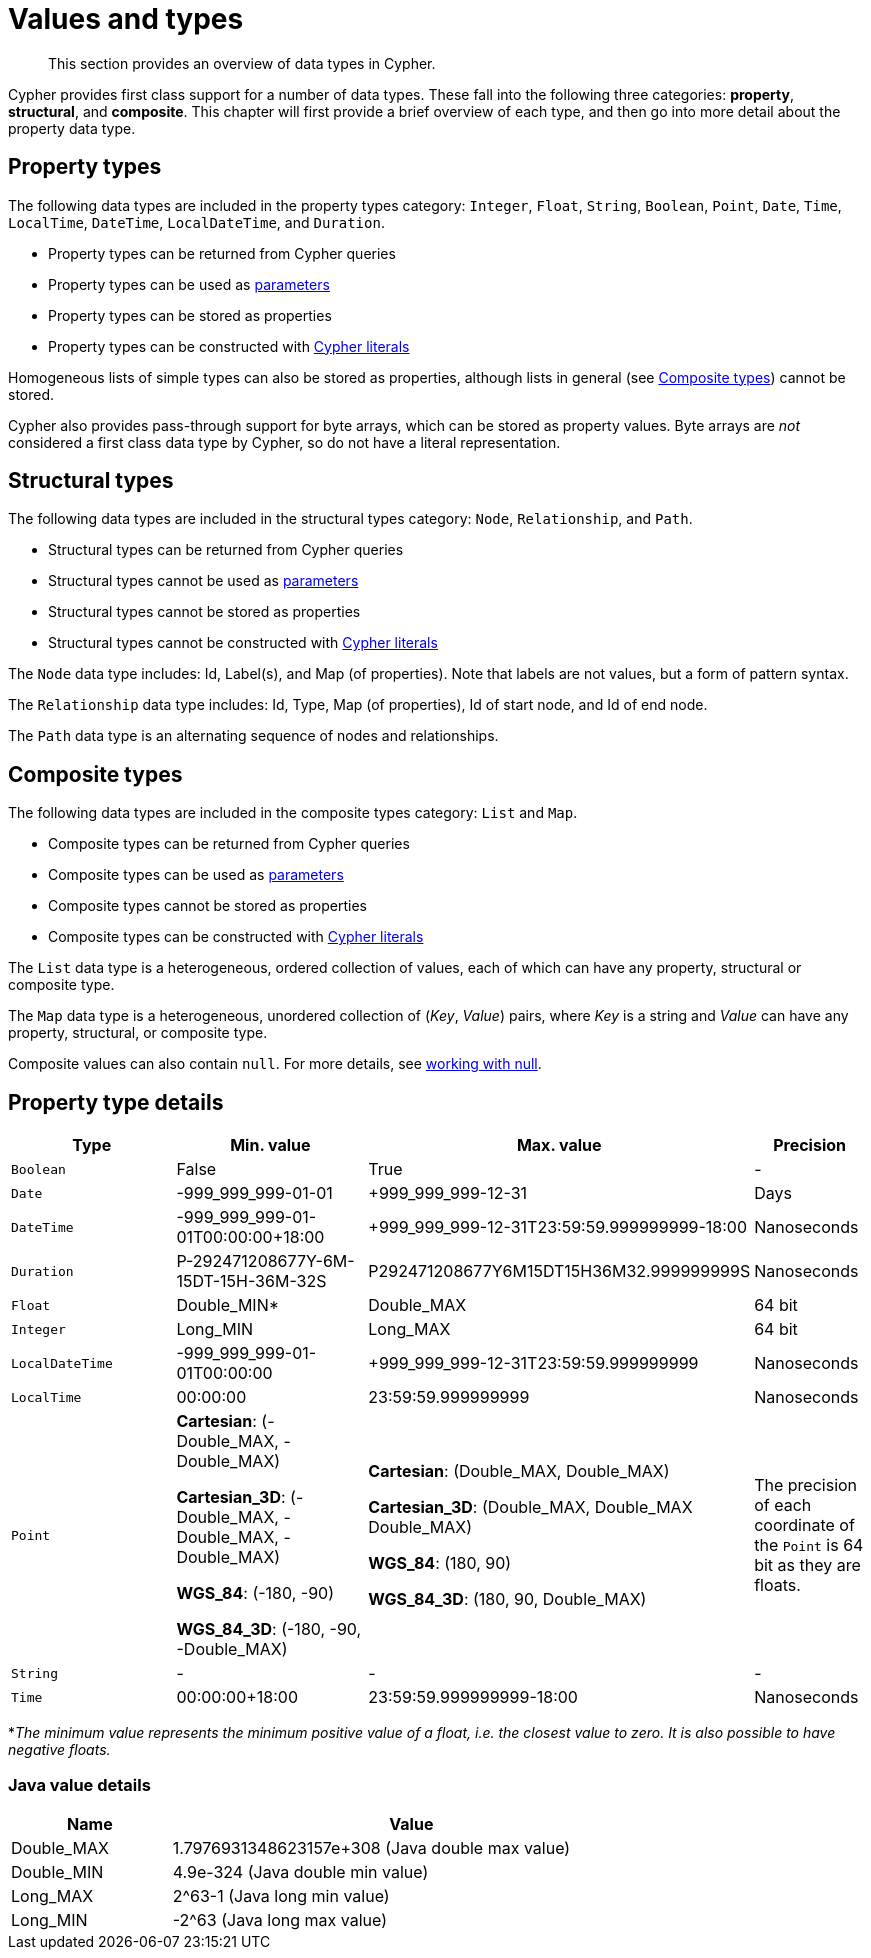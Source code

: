 :description: This section provides an overview of data types in Cypher.

[[cypher-values]]
= Values and types

[abstract]
--
This section provides an overview of data types in Cypher.
--

Cypher provides first class support for a number of data types.
These fall into the following three categories: *property*, *structural*, and *composite*. 
This chapter will first provide a brief overview of each type, and then go into more detail about the property data type. 

== Property types

The following data types are included in the property types category: `Integer`, `Float`, `String`, `Boolean`, `Point`, `Date`, `Time`, `LocalTime`, `DateTime`, `LocalDateTime`, and `Duration`.

* Property types can be returned from Cypher queries
* Property types can be used as xref::syntax/parameters.adoc[parameters]
* Property types can be stored as properties
* Property types can be constructed with xref::syntax/expressions.adoc[Cypher literals]

Homogeneous lists of simple types can also be stored as properties, although lists in general (see xref::syntax/values.adoc#composite-types[Composite types]) cannot be stored.

Cypher also provides pass-through support for byte arrays, which can be stored as property values.
Byte arrays are _not_ considered a first class data type by Cypher, so do not have a literal representation.


[[structural-types]]
== Structural types

The following data types are included in the structural types category: `Node`, `Relationship`, and `Path`. 

* Structural types can be returned from Cypher queries
* Structural types cannot be used as xref::syntax/parameters.adoc[parameters]
* Structural types cannot be stored as properties
* Structural types cannot be constructed with xref::syntax/expressions.adoc[Cypher literals]

The `Node` data type includes: Id, Label(s), and Map (of properties).
Note that labels are not values, but a form of pattern syntax. 

The `Relationship` data type includes: Id, Type, Map (of properties), Id of start node, and Id of end node. 

The `Path` data type is an alternating sequence of nodes and relationships. 

[[composite-types]]
== Composite types

The following data types are included in the composite types category: `List` and `Map`.

* Composite types can be returned from Cypher queries
* Composite types can be used as xref::syntax/parameters.adoc[parameters]
* Composite types cannot be stored as properties
* Composite types can be constructed with xref::syntax/expressions.adoc[Cypher literals]

The `List` data type is a heterogeneous, ordered collection of values, each of which can have any property, structural or composite type.

The `Map` data type is a heterogeneous, unordered collection of (_Key_, _Value_) pairs, where _Key_ is a string and  _Value_ can have any property, structural, or composite type. 

Composite values can also contain `null`. 
For more details, see xref::syntax/working-with-null.adoc[working with null].

== Property type details

[.types, opts="header", cols="2,2,2,1"]
|===
| Type | Min. value | Max. value | Precision

| `Boolean`
| False 
| True
| -

| `Date`
| -999_999_999-01-01
| +999_999_999-12-31
| Days

| `DateTime`
| -999_999_999-01-01T00:00:00+18:00
| +999_999_999-12-31T23:59:59.999999999-18:00
| Nanoseconds

| `Duration`
| P-292471208677Y-6M-15DT-15H-36M-32S
| P292471208677Y6M15DT15H36M32.999999999S
| Nanoseconds

| `Float`
| Double_MIN*
| Double_MAX
| 64 bit

| `Integer`
| Long_MIN
| Long_MAX
| 64 bit

| `LocalDateTime`
| -999_999_999-01-01T00:00:00
| +999_999_999-12-31T23:59:59.999999999
| Nanoseconds

| `LocalTime`
| 00:00:00
| 23:59:59.999999999
| Nanoseconds

| `Point`
| *Cartesian*: (-Double_MAX, -Double_MAX)

*Cartesian_3D*: (-Double_MAX, -Double_MAX, -Double_MAX)

*WGS_84*: (-180, -90)

*WGS_84_3D*: (-180, -90, -Double_MAX)

| *Cartesian*: (Double_MAX, Double_MAX)

*Cartesian_3D*: (Double_MAX, Double_MAX Double_MAX)

*WGS_84*: (180, 90)

*WGS_84_3D*: (180, 90, Double_MAX)

| The precision of each coordinate of the `Point` is 64 bit as they are floats.

| `String`
| -
| -
| -

| `Time`
| 00:00:00+18:00
| 23:59:59.999999999-18:00
| Nanoseconds
|===
*_The minimum value represents the minimum positive value of a float, i.e. the closest value to zero._
_It is also possible to have negative floats._

[distinct]
=== Java value details

[.values, opts="header", width=75%, cols="1,3"]
|===
| Name | Value

| Double_MAX 
| 1.7976931348623157e+308 (Java double max value)

| Double_MIN 
| 4.9e-324 (Java double min value)

| Long_MAX 
| 2^63-1 (Java long min value)

| Long_MIN
| -2^63 (Java long max value)
|===

